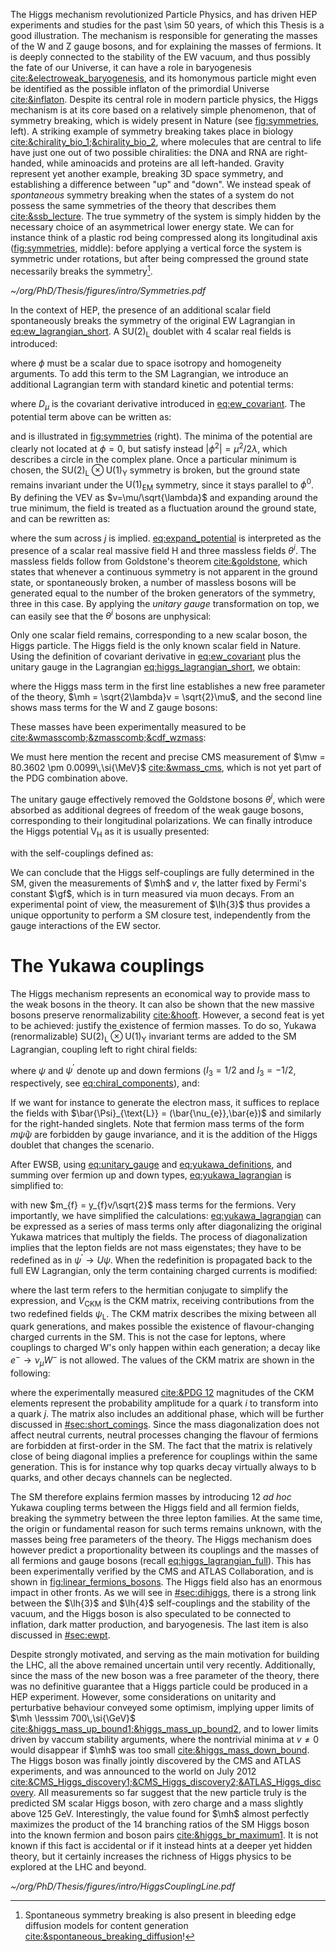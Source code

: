 :PROPERTIES:
:CUSTOM_ID: sec:higgs_mechanism
:END:

The Higgs mechanism revolutionized Particle Physics, and has driven \ac{HEP} experiments and studies for the past \num{\sim 50} years, of which this Thesis is a good illustration.
The mechanism is responsible for generating the masses of the W and Z gauge bosons, and for explaining the masses of fermions.
It is deeply connected to the stability of the \ac{EW} vacuum, and thus possibly the fate of our Universe, it can have a role in baryogenesis [[cite:&electroweak_baryogenesis]], and its homonymous particle might even be identified as the possible inflaton of the primordial Universe [[cite:&inflaton]].
Despite its central role in modern particle physics, the Higgs mechanism is at its core based on a relatively simple phenomenon, that of symmetry breaking, which is widely present in Nature (see [[fig:symmetries]], left).
A striking example of symmetry breaking takes place in biology [[cite:&chirality_bio_1;&chirality_bio_2]], where molecules that are central to life have just one out of two possible chiralities: the DNA and RNA are right-handed, while aminoacids and proteins are all left-handed.
Gravity represent yet another example, breaking 3D space symmetry, and establishing a difference between "up" and "down".
We instead speak of /spontaneous/ symmetry breaking when the states of a system do not possess the same symmetries of the theory that describes them [[cite:&ssb_lecture]].
The true symmetry of the system is simply hidden by the necessary choice of an asymmetrical lower energy state.
We can for instance think of a plastic rod being compressed along its longitudinal axis ([[fig:symmetries]], middle): before applying a vertical force the system is symmetric under rotations, but after being compressed the ground state necessarily breaks the symmetry[fn:: Spontaneous symmetry breaking is also present in bleeding edge diffusion models for content generation [[cite:&spontaneous_breaking_diffusion]]!].

#+NAME: fig:symmetries
#+CAPTION: (Left) Shells of two species of sea snails, exhibiting similar characteristics with opposite spiral symmetries. (Middle) A plastic strip being compressed along its longitudinal axis conveys the idea of spontaneous symmetry breaking. Taken from [[cite:&griffiths]]. (Right) Shape of the Higgs potential, also known as "mexican hat", which minima break the symmetry of the \ac{SM} Lagrangian.
#+BEGIN_figure
#+ATTR_LATEX: :width 1.\textwidth :center
[[~/org/PhD/Thesis/figures/intro/Symmetries.pdf]]
#+END_figure

In the context of \ac{HEP}, the presence of an additional scalar field spontaneously breaks the symmetry of the original \ac{EW} Lagrangian in [[eq:ew_lagrangian_short]].
A $\text{SU}(2)_{\text{L}}$ doublet with 4 scalar real fields is introduced:
#+NAME: eq:su2_doublet
\begin{equation}
\phi = \binom{\phi^+}{\phi^0} = \frac{1}{\sqrt{2}} \binom{\phi^1+i\phi^2}{\phi^3+i\phi^4} \: ,
\end{equation}

\noindent where $\phi$ must be a scalar due to space isotropy and homogeneity arguments.
To add this term to the \ac{SM} Lagrangian, we introduce an additional Lagrangian term with standard kinetic and potential terms:
#+NAME: eq:higgs_lagrangian_short
\begin{equation}
\mathcal{L}_{\text{H}} = \left( D_{\mu}\phi \right)^{\dag}\left( D^{\mu}\phi \right) - \text{V}_{\text{H}}(\phi^{\dag}\phi) \: ,
\end{equation}
            
\noindent where $D_{\mu}$ is the covariant derivative introduced in [[eq:ew_covariant]].
The potential term above can be written as:
#+NAME: eq:sm_orig_potential
\begin{equation}
\text{V}_{\text{H}}(\phi^{\dag}\phi) = -\mu^2\phi^{\dag}\phi + \lambda\left(\phi^{\dag}\phi\right)^2\,, \:\:\:\: \text{with}\:\:\: \mu^{2} \, , \, \lambda>0  \: ,
\end{equation}

\noindent and is illustrated in [[fig:symmetries]] (right).
The minima of the potential are clearly not located at $\phi=0$, but satisfy instead $|\phi^{2}| = \mu^{2} / 2\lambda$, which describes a circle in the complex plane.
Once a particular minimum is chosen, the $\text{SU(2)}_{\text{L}}\otimes\text{U(1)}_{\text{Y}}$ symmetry is broken, but the ground state remains invariant under the $\text{U(1)}_{\text{EM}}$ symmetry, since it stays parallel to $\phi^{0}$.
By defining the \ac{VEV} as $v=\mu/\sqrt{\lambda}$ and expanding around the true minimum, the field is treated as a fluctuation around the ground state, and can be rewritten as:
#+NAME: eq:expand_potential
\begin{equation}
\phi(x) = \frac{1}{\sqrt{2}} \exp \left[ \frac{i\sigma_{j}\theta^{j}(x)}{v} \right] \binom{0}{v + \text{H}(x)} \: ,
\end{equation}

\noindent where the sum across $j$ is implied.
[[eq:expand_potential]] is interpreted as the presence of a scalar real massive field H and three massless fields $\theta^{i}$.
The massless fields follow from Goldstone's theorem [[cite:&goldstone]], which states that whenever a continuous symmetry is not apparent in the ground state, or spontaneously broken, a number of massless bosons will be generated equal to the number of the broken generators of the symmetry, three in this case.
By applying the /unitary gauge/ transformation on top, we can easily see that the $\theta^{i}$ bosons are unphysical:
#+NAME: eq:unitary_gauge
\begin{equation}
\phi(x) \rightarrow e^{-\frac{i}{v}\sigma_j\theta^j(x)} \phi(x) = \frac{1}{\sqrt{2}} \binom{0}{v+\text{H}(x)} \: .
\end{equation}

\noindent Only one scalar field remains, corresponding to a new scalar boson, the Higgs particle.
The Higgs field is the only known scalar field in Nature.
Using the definition of covariant derivative in [[eq:ew_covariant]] plus the unitary gauge in the Lagrangian [[eq:higgs_lagrangian_short]], we obtain:
#+NAME: eq:higgs_lagrangian_full
\begin{equation}
  \begin{split}
  \mathcal{L}_{\text{H}} & = \frac{1}{2}\partial^{\mu}\text{H}\partial_{\mu}\text{H} - \frac{1}{2}\left(2\lambda v^2\right)\text{H}^2 \\
                    & + \left[\left(\frac{gv}{2}\right)^{2}\text{W}^{\mu+}\text{W}_{\mu}^{-} + \frac{\left(g^2+g^{\prime2}\right)v^2}{8}\text{Z}^{\mu}\text{Z}_{\mu}\right]\left(1+\frac{\text{H}}{v}\right)^2 \\
                    & + \lambda v\text{H}^3 + \frac{1}{4}\lambda \text{H}^4 - \frac{1}{4}\lambda v^4 \: ,
  \end{split}
\end{equation}

\noindent where the Higgs mass term in the first line establishes a new free parameter of the theory, $\mh = \sqrt{2\lambda}v = \sqrt{2}\mu$, and the second line shows mass terms for the W and Z gauge bosons:
#+NAME: eq:wz_masses_formula
\begin{equation}
\mw^{2} = \frac{g^{2}v^{2}}{4} \: , \:\:\:\: \mz^{2} = \frac{(g^{2}+g^{\prime2})v^{2}}{4} \: .
\end{equation}

\noindent These masses have been experimentally measured to be [[cite:&wmasscomb;&zmasscomb;&cdf_wzmass]]:
#+NAME: eq:wz_masses_measured
\begin{equation}
\mw = 80.3692 \pm 0.0133 \,\si{\GeV} \: , \:\:\:\: \mz = 91.1880 \pm 0.0020 \,\si{\GeV} \: .
\end{equation}

\noindent We must here mention the recent and precise \ac{CMS} measurement of $\mw = 80.3602 \pm 0.0099\,\si{\MeV}$ [[cite:&wmass_cms]], which is not yet part of the PDG combination above.

The unitary gauge effectively removed the Goldstone bosons $\theta^{i}$, which were absorbed as additional degrees of freedom of the weak gauge bosons, corresponding to their longitudinal polarizations.
We can finally introduce the Higgs potential $\text{V}_{\text{H}}$ as it is usually presented:
#+NAME: eq:sm_potential
\begin{equation}
\text{V}_{\text{H}}(\text{H}) = \frac{1}{2}\mh^{2}\text{H}^{2} + \lh{3}v\text{H}^{3} + \frac{\lh{4}}{4}\text{H}^{4} \: ,
\end{equation}

\noindent with the self-couplings defined as:
#+NAME: eq:self_couplings
\begin{equation}
\lh{3} = \frac{\gf}{\sqrt{2}}\mh^{2} = \frac{\mh^{2}}{2v^{2}} \simeq 0.13 \:,\:\:\:\: \lh{3} = \lh{4} \: .
\end{equation}

\noindent We can conclude that the Higgs self-couplings are fully determined in the \ac{SM}, given the measurements of $\mh$ and $v$, the latter fixed by Fermi's constant $\gf$, which is in turn measured via muon decays.
From an experimental point of view, the measurement of $\lh{3}$ thus provides a unique opportunity to perform a \ac{SM} closure test, independently from the gauge interactions of the \ac{EW} sector.

* The Yukawa couplings
:PROPERTIES:
:CUSTOM_ID: sec:yukawa
:END:

The Higgs mechanism represents an economical way to provide mass to the weak bosons in the theory.
It can also be shown that the new massive bosons preserve renormalizability [[cite:&hooft]].
However, a second feat is yet to be achieved: justify the existence of fermion masses.
To do so, Yukawa (renormalizable) $\text{SU(2)}_{\text{L}}\otimes\text{U(1)}_{\text{Y}}$ invariant terms are added to the \ac{SM} Lagrangian, coupling left to right chiral fields:
#+NAME: eq:yukawa_lagrangian
\begin{equation}
\mathcal{L}_{\text{Yukawa}} = -y_{f^\prime} \left( \bar{\Psi}_{\text{L}}\phi\psi_{\text{R}}^{\prime} + \bar{\psi}^{\prime}_{\text{R}}\phi^{\dagger} \Psi_L \right) - y_{f}\left(\bar{\Psi}_{\text{L}} \tilde{\phi} \psi_{\text{R}} + \bar{\psi}_{\text{R}} \tilde{\phi}^{\dagger} \Psi_L \right) \: ,
\end{equation}

\noindent where $\psi$ and $\psi^{\prime}$ denote up and down fermions ($I_3 = 1/2$ and $I_3 = −1/2$, respectively, see [[eq:chiral_components]]), and:
#+NAME: eq:yukawa_definitions
\begin{equation}
\tilde{\phi} = i\sigma_{2}\phi^{*} = \binom{\phi_{0}^{*}}{-\phi_{+}^{*}} \hspace{3mm} \xmapsto[]{\hspace{1mm} \text{EWSB} \hspace{1mm}} \:\:\: \frac{1}{\sqrt{2}}\binom{v+\text{H}(x)}{0} \: .
\end{equation}

\noindent If we want for instance to generate the electron mass, it suffices to replace the fields with $\bar{\Psi}_{\text{L}} = (\bar{\nu_{e}},\bar{e})$ and similarly for the right-handed singlets.
Note that fermion mass terms of the form $m\bar{\psi}\psi$ are forbidden by gauge invariance, and it is the addition of the Higgs doublet that changes the scenario.

After \ac{EWSB}, using [[eq:unitary_gauge]] and [[eq:yukawa_definitions]], and summing over fermion up and down types, [[eq:yukawa_lagrangian]] is simplified to:
#+NAME: eq:fermion_masses
\begin{equation}
\mathcal{L}_{\text{Yukawa}} = - \sum_f m_f\left( \bar{\psi}_\text{L} \psi_{\text{R}} + \bar{\psi}_\text{R} \psi_{\text{L}} \right) \left( 1 + \frac{\text{H}}{v} \right) \: ,
\end{equation}

\noindent with new $m_{f} = y_{f}v/\sqrt{2}$ mass terms for the fermions.
Very importantly, we have simplified the calculations: [[eq:yukawa_lagrangian]] can be expressed as a series of mass terms only after diagonalizing the original Yukawa matrices that multiply the fields.
The process of diagonalization implies that the lepton fields are not mass eigenstates; they have to be redefined as in $\psi^{\prime} \rightarrow U\psi$.
When the redefinition is propagated back to the full \ac{EW} Lagrangian, only the term containing charged currents is modified:
#+NAME: eq:ckm_lagrangian
\begin{equation}
\mathcal{L}_{\text{CC}} = \frac{e}{\sqrt{2}\sin\theta_{\text{W}}} W_{\mu}^{+} V_{\text{CKM}} \, \bar{\psi}_{\text{L}}\gamma^\mu\psi_{\text{L}}^{\prime}  + \text{h.c.} \:,
\end{equation}

\noindent where the last term refers to the hermitian conjugate to simplify the expression, and $V_{\text{CKM}}$ is the \ac{CKM} matrix, receiving contributions from the two redefined fields $\psi_{\text{L}}$.
The \ac{CKM} matrix describes the mixing between all quark generations, and makes possible the existence of flavour-changing charged currents in the \ac{SM}.
This is not the case for leptons, where couplings to charged W's only happen within each generation; a decay like $e^{-} \rightarrow \nu_{\mu} W^{-}$ is not allowed.
The values of the \ac{CKM} matrix are shown in the following:
#+NAME: eq:ckm_matrix1
\begin{equation}
\begin{pmatrix}
  d^{\prime} \\
  s^{\prime} \\
  b^{\prime}
\end{pmatrix}
=
V_{\text{CKM}} 
\begin{pmatrix}
  d \\
  s \\
  b
\end{pmatrix}
\: ,
\end{equation}
#+NAME: eq:ckm_matrix2
\begin{equation}
| V_{\text{CKM}} | = 
\begin{pmatrix}
  0.97435 \pm 0.00016             & 0.22501 \pm 0.000658            & 0.003732^{+0.000090}_{-0.000085} \\
  0.22487 \pm 0.00068             & 0.97349 \pm 0.00016             & 0.04183^{+0.00079}_{-0.00069}    \\
  0.00858^{+0.00019}_{-0.00017} & 0.04111^{+0.00077}_{-0.00068} & 0.999118^{+0.000029}_{-0.000034}
\end{pmatrix}
\: ,
\end{equation}

\noindent where the experimentally measured [[cite:&PDG 12]] magnitudes of the \ac{CKM} elements represent the probability amplitude for a quark $i$ to transform into a quark $j$.
The matrix also includes an additional phase, which will be further discussed in [[#sec:short_comings]].
Since the mass diagonalization does not affect neutral currents, neutral processes changing the flavour of fermions are forbidden at first-order in the \ac{SM}.
The fact that the matrix is relatively close of being diagonal implies a preference for couplings within the same generation.
This is for instance why top quarks decay virtually always to b quarks, and other decays channels can be neglected.

The \ac{SM} therefore explains fermion masses by introducing 12 /ad hoc/ Yukawa coupling terms between the Higgs field and all fermion fields, breaking the symmetry between the three lepton families.
At the same time, the origin or fundamental reason for such terms remains unknown, with the masses being free parameters of the theory.
The Higgs mechanism does however predict a proportionality between its couplings and the masses of all fermions and gauge bosons (recall [[eq:higgs_lagrangian_full]]).
This has been experimentally verified by the \ac{CMS} and \ac{ATLAS} Collaboration, and is shown in [[fig:linear_fermions_bosons]].
The Higgs field also has an enormous impact in other fronts.
As we will see in [[#sec:dihiggs]], there is a strong link between the $\lh{3}$ and $\lh{4}$ self-couplings and the stability of the vacuum, and the Higgs boson is also speculated to be connected to inflation, dark matter production, and baryogenesis.
The last item is also discussed in [[#sec:ewpt]].

Despite strongly motivated, and serving as the main motivation for building the \ac{LHC}, all the above remained uncertain until very recently.
Additionally, since the mass of the new boson was a free parameter of the theory, there was no definitive guarantee that a Higgs particle could be produced in a \ac{HEP} experiment. 
However, some considerations on unitarity and perturbative behaviour conveyed some optimism, implying upper limits of $\mh \lesssim 700\,\si{\GeV}$ [[cite:&higgs_mass_up_bound1;&higgs_mass_up_bound2]], and to lower limits driven by vaccum stability arguments, where the nontrivial minima at $v \neq 0$ would disappear if $\mh$ was too small [[cite:&higgs_mass_down_bound]].
The Higgs boson was finally jointly discovered by the \ac{CMS} and \ac{ATLAS} experiments, and was announced to the world on July 2012 [[cite:&CMS_Higgs_discovery1;&CMS_Higgs_discovery2;&ATLAS_Higgs_discovery]].
All measurements so far suggest that the new particle truly is the predicted \ac{SM} scalar Higgs boson, with zero charge and a mass slightly above \SI{125}{\GeV}.
Interestingly, the value found for $\mh$ almost perfectly maximizes the product of the 14 branching ratios of the \ac{SM} Higgs boson into the known fermion and boson pairs [[cite:&higgs_br_maximum1]].
It is not known if this fact is accidental or if it instead hints at a deeper yet hidden theory, but it certainly increases the richness of Higgs physics to be explored at the \ac{LHC} and beyond.

#+NAME: fig:linear_fermions_bosons
#+CAPTION: The measured coupling modifiers of the Higgs boson to fermions and heavy gauge bosons, as a function of fermion or gauge boson masses, where $v$ stands for the vacuum expectation value of the Higgs field. For gauge bosons, the square root of the coupling modifier is plotted, to keep a linear proportionality to the mass, as predicted in the \ac{SM}. Measurements used full \run{2} \ac{LHC} data. Their p-value with respect to the \ac{SM} prediction is 37.5% (CMS, left) and 65% (ATLAS, right). Taken from [[cite:&higgs_10_years;&higgs_atlas_nature_10years]].
#+BEGIN_figure
#+ATTR_LATEX: :width 1.\textwidth :center
[[~/org/PhD/Thesis/figures/intro/HiggsCouplingLine.pdf]]
#+END_figure

* Additional bibliography :noexport:
+ @update with w mass measurement if on time@
+ [[https://archive.org/details/QuarksAndLeptonsAnIntroductoryCourseInModernParticlePhysicsHalzenMartin/page/n343/mode/2up][Halzen & Martin]]
+ [[https://www-nature-com.ezproxy.cern.ch/articles/s42254-021-00341-2][Higgs prospects review]]
+ [[https://journals.aps.org/prd/pdf/10.1103/PhysRevD.101.075023][Determining the shape of the Higgs potential at future colliders]]
+ [[https://journals.aps.org/prd/pdf/10.1103/PhysRevD.97.075008][Probing baryogenesis through the Higgs boson self-coupling]]
+ [[https://link.springer.com/article/10.1140/epjh/s13129-023-00053-4][The end of the particle era]]
